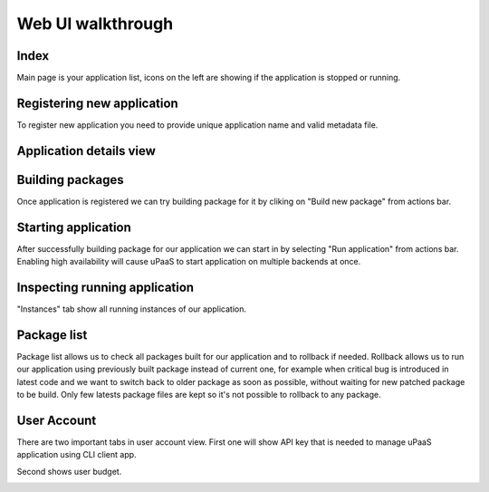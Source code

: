 Web UI walkthrough
==================

Index
-----

Main page is your application list, icons on the left are showing if the application is stopped or running.

.. image:: static/img/index.png

Registering new application
---------------------------

To register new application you need to provide unique application name and valid metadata file.

.. image:: static/img/register.png

Application details view
------------------------

.. image:: static/img/app_details.png

Building packages
-----------------

Once application is registered we can try building package for it by cliking on "Build new package" from actions bar.

.. image:: static/img/build.png


Starting application
--------------------

After successfully building package for our application we can start in by selecting "Run application" from actions bar.
Enabling high availability will cause uPaaS to start application on multiple backends at once.

.. image:: static/img/start.png

Inspecting running application
------------------------------

"Instances" tab show all running instances of our application.

.. image:: static/img/instances_running.png

Package list
------------

Package list allows us to check all packages built for our application and to rollback if needed.
Rollback allows us to run our application using previously built package instead of current one, for example when critical bug is introduced in latest code and we want to switch back to older package as soon as possible, without waiting for new patched package to be build.
Only few latests package files are kept so it's not possible to rollback to any package.

.. image:: static/img/app_packages.png

User Account
------------

There are two important tabs in user account view.
First one will show API key that is needed to manage uPaaS application using CLI client app.

.. image:: static/img/account_apikey.png

Second shows user budget.

.. image:: static/img/account_budget.png
